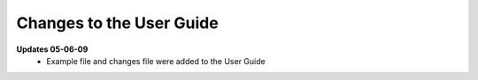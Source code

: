 Changes to the User Guide
=========================

**Updates 05-06-09**
       - Example file and changes file were added to the User Guide
